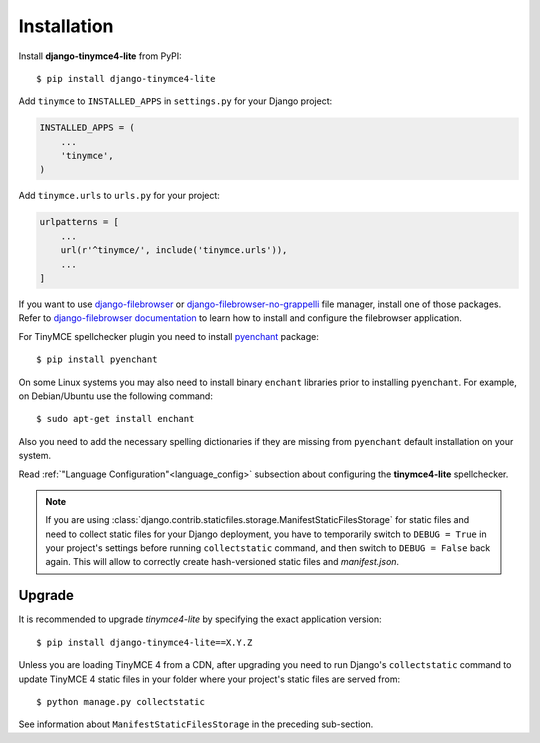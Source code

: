 Installation
============

Install **django-tinymce4-lite** from PyPI::

  $ pip install django-tinymce4-lite

Add ``tinymce`` to ``INSTALLED_APPS`` in ``settings.py`` for your Django project:

.. code-block:: python

  INSTALLED_APPS = (
      ...
      'tinymce',
  )

Add ``tinymce.urls`` to ``urls.py`` for your project:

.. code-block:: python

  urlpatterns = [
      ...
      url(r'^tinymce/', include('tinymce.urls')),
      ...
  ]


If you want to use `django-filebrowser`_ or `django-filebrowser-no-grappelli`_ file manager,
install one of those packages. Refer to `django-filebrowser documentation`_ to learn
how to install and configure the filebrowser application.

For TinyMCE spellchecker plugin you need to install `pyenchant`_ package::

  $ pip install pyenchant

On some Linux systems you may also need to install binary ``enchant`` libraries
prior to installing ``pyenchant``.
For example, on Debian/Ubuntu use the following command::

  $ sudo apt-get install enchant

Also you need to add the necessary spelling dictionaries
if they are missing from ``pyenchant`` default installation on your system.

Read :ref:`"Language Configuration"<language_config>` subsection about configuring
the **tinymce4-lite** spellchecker.

.. note:: If you are using :class:`django.contrib.staticfiles.storage.ManifestStaticFilesStorage`
  for static files and need to collect static files for your Django deployment,
  you have to temporarily switch to ``DEBUG = True`` in your project's settings
  before running ``collectstatic`` command, and then switch to ``DEBUG = False``
  back again. This will allow to correctly create hash-versioned static files and
  `manifest.json`.

Upgrade
-------

It is recommended to upgrade `tinymce4-lite` by specifying the exact
application version::

  $ pip install django-tinymce4-lite==X.Y.Z

Unless you are loading TinyMCE 4 from a CDN, after upgrading you need to run
Django's ``collectstatic`` command to update TinyMCE 4 static files in your
folder where your project's static files are served from::

  $ python manage.py collectstatic

See information about ``ManifestStaticFilesStorage`` in the preceding sub-section.

.. _django-filebrowser: https://github.com/sehmaschine/django-filebrowser
.. _django-filebrowser-no-grappelli: https://github.com/smacker/django-filebrowser-no-grappelli
.. _django-filebrowser documentation: https://django-filebrowser.readthedocs.org/en/latest/
.. _pyenchant: http://pythonhosted.org/pyenchant/
